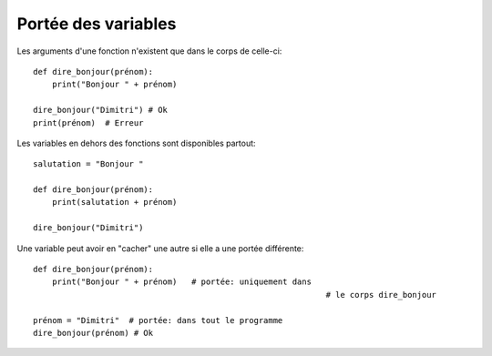 Portée des variables
====================

Les arguments d'une fonction n'existent que dans le corps de celle-ci::

    def dire_bonjour(prénom):
    	print("Bonjour " + prénom)

    dire_bonjour("Dimitri") # Ok
    print(prénom)  # Erreur


Les variables en dehors des fonctions sont disponibles partout::

    salutation = "Bonjour "

    def dire_bonjour(prénom):
    	print(salutation + prénom)

    dire_bonjour("Dimitri")

Une variable peut avoir en "cacher" une autre si elle a une portée différente::

    def dire_bonjour(prénom):
    	print("Bonjour " + prénom)   # portée: uniquement dans
    								 # le corps dire_bonjour

    prénom = "Dimitri"  # portée: dans tout le programme
    dire_bonjour(prénom) # Ok
